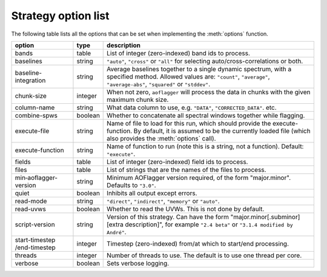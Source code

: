 Strategy option list
====================

.. default-domain:: lua
 
The following table lists all the options that can be set when implementing the :meth:`options` function.

============================ =======     =========== 
option                       type        description
============================ =======     ===========
bands                        table       List of integer (zero-indexed) band ids to process.
baselines                    string      ``"auto"``, ``"cross"`` or ``"all"`` for selecting auto/cross-correlations or both.
baseline-integration         string      Average baselines together to a single dynamic spectrum, with a specified method. Allowed
                                         values are: ``"count"``, ``"average"``, ``"average-abs"``, ``"squared"`` or ``"stddev"``.
chunk-size                   integer     When not zero, ``aoflagger`` will process the data in chunks with the given maximum
                                         chunk size.
column-name                  string      What data column to use, e.g. ``"DATA"``, ``"CORRECTED_DATA"``. etc.
combine-spws                 boolean     Whether to concatenate all spectral windows together while flagging.
execute-file                 string      Name of file to load for this run, which should provide the execute-function. By default,
                                         it is assumed to be the currently loaded file (which also provides the :meth:`options` call).
execute-function             string      Name of function to run (note this is a string, not a function). Default: ``"execute"``.
fields                       table       List of integer (zero-indexed) field ids to process.
files                        table       List of strings that are the names of the files to process.
min‑aoflagger-version        string      Minimum AOFlagger version required, of the form "major.minor". Defaults to ``"3.0"``.
quiet                        boolean     Inhibits all output except errors.
read-mode                    string      ``"direct"``, ``"indirect"``, ``"memory"`` or ``"auto"``.
read-uvws                    boolean     Whether to read the UVWs. This is not done by default.
script-version               string      Version of this strategy. Can have the form "major.minor[.subminor] [extra description]",
                                         for example ``"2.4 beta"`` or ``"3.1.4 modified by André"``.
start-timestep /end-timestep integer     Timestep (zero-indexed) from/at which to start/end processing.
threads                      integer     Number of threads to use. The default is to use one thread per core.
verbose                      boolean     Sets verbose logging.
============================ =======     ===========

